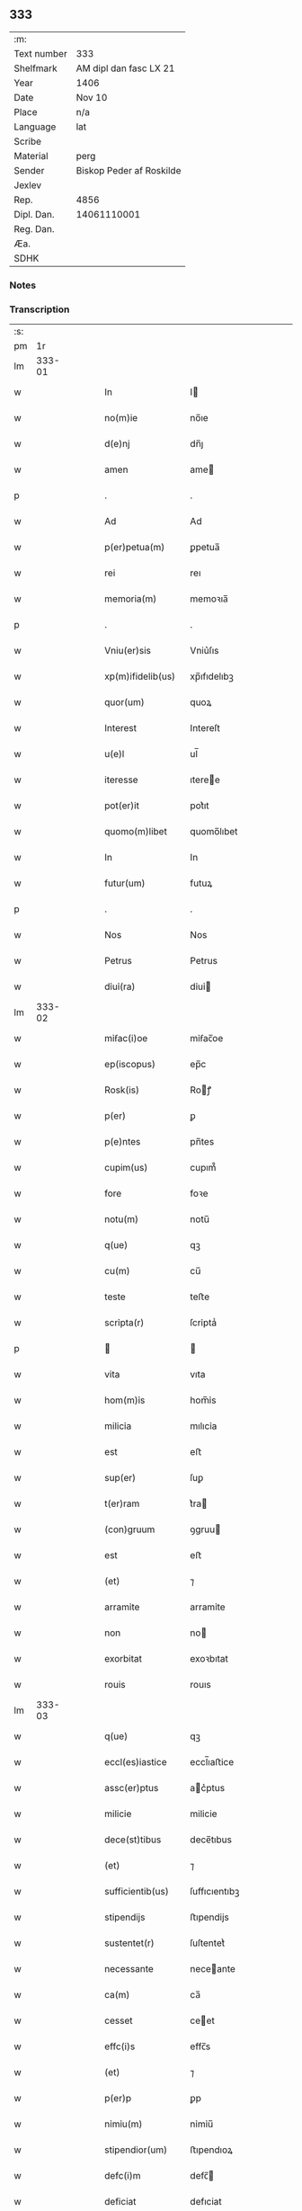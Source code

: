 ** 333
| :m:         |                          |
| Text number | 333                      |
| Shelfmark   | AM dipl dan fasc LX 21   |
| Year        | 1406                     |
| Date        | Nov 10                   |
| Place       | n/a                      |
| Language    | lat                      |
| Scribe      |                          |
| Material    | perg                     |
| Sender      | Biskop Peder af Roskilde |
| Jexlev      |                          |
| Rep.        | 4856                     |
| Dipl. Dan.  | 14061110001              |
| Reg. Dan.   |                          |
| Æa.         |                          |
| SDHK        |                          |

*** Notes


*** Transcription
| :s: |        |   |   |   |   |                   |               |   |   |   |                         |     |   |   |   |               |
| pm  |     1r |   |   |   |   |                   |               |   |   |   |                         |     |   |   |   |               |
| lm  | 333-01 |   |   |   |   |                   |               |   |   |   |                         |     |   |   |   |               |
| w   |        |   |   |   |   | In                | I            |   |   |   |                         | lat |   |   |   |        333-01 |
| w   |        |   |   |   |   | no(m)ie           | no̅ıe          |   |   |   |                         | lat |   |   |   |        333-01 |
| w   |        |   |   |   |   | d(e)nj            | dn̅ȷ           |   |   |   |                         | lat |   |   |   |        333-01 |
| w   |        |   |   |   |   | amen              | ame          |   |   |   |                         | lat |   |   |   |        333-01 |
| p   |        |   |   |   |   | .                 | .             |   |   |   |                         | lat |   |   |   |        333-01 |
| w   |        |   |   |   |   | Ad                | Ad            |   |   |   |                         | lat |   |   |   |        333-01 |
| w   |        |   |   |   |   | p(er)petua(m)     | ꝑpetua̅        |   |   |   |                         | lat |   |   |   |        333-01 |
| w   |        |   |   |   |   | rei               | reı           |   |   |   |                         | lat |   |   |   |        333-01 |
| w   |        |   |   |   |   | memoria(m)        | memoꝛıa̅       |   |   |   |                         | lat |   |   |   |        333-01 |
| p   |        |   |   |   |   | .                 | .             |   |   |   |                         | lat |   |   |   |        333-01 |
| w   |        |   |   |   |   | Vniu(er)sis       | Vniu͛ſıs       |   |   |   |                         | lat |   |   |   |        333-01 |
| w   |        |   |   |   |   | xp(m)ifidelib(us) | xp̅ıfıdelıbꝫ   |   |   |   |                         | lat |   |   |   |        333-01 |
| w   |        |   |   |   |   | quor(um)          | quoꝝ          |   |   |   |                         | lat |   |   |   |        333-01 |
| w   |        |   |   |   |   | Interest          | Intereſt      |   |   |   |                         | lat |   |   |   |        333-01 |
| w   |        |   |   |   |   | u(e)l             | ul̅            |   |   |   |                         | lat |   |   |   |        333-01 |
| w   |        |   |   |   |   | iteresse          | ıteree       |   |   |   |                         | lat |   |   |   |        333-01 |
| w   |        |   |   |   |   | pot(er)it         | pot͛ıt         |   |   |   |                         | lat |   |   |   |        333-01 |
| w   |        |   |   |   |   | quomo(m)libet     | quomo̅lıbet    |   |   |   |                         | lat |   |   |   |        333-01 |
| w   |        |   |   |   |   | In                | In            |   |   |   |                         | lat |   |   |   |        333-01 |
| w   |        |   |   |   |   | futur(um)         | futuꝝ         |   |   |   |                         | lat |   |   |   |        333-01 |
| p   |        |   |   |   |   | .                 | .             |   |   |   |                         | lat |   |   |   |        333-01 |
| w   |        |   |   |   |   | Nos               | Nos           |   |   |   |                         | lat |   |   |   |        333-01 |
| w   |        |   |   |   |   | Petrus            | Petrus        |   |   |   |                         | lat |   |   |   |        333-01 |
| w   |        |   |   |   |   | dỉuỉ(ra)          | dỉuỉ         |   |   |   |                         | lat |   |   |   |        333-01 |
| lm  | 333-02 |   |   |   |   |                   |               |   |   |   |                         |     |   |   |   |               |
| w   |        |   |   |   |   | mỉẜac(i)oe        | mỉẜac̅oe       |   |   |   |                         | lat |   |   |   |        333-02 |
| w   |        |   |   |   |   | ep(iscopus)       | ep̅c           |   |   |   |                         | lat |   |   |   |        333-02 |
| w   |        |   |   |   |   | Rosk(is)          | Roꝭ          |   |   |   |                         | lat |   |   |   |        333-02 |
| w   |        |   |   |   |   | p(er)             | ꝑ             |   |   |   |                         | lat |   |   |   |        333-02 |
| w   |        |   |   |   |   | p(e)ntes          | pn̅tes         |   |   |   |                         | lat |   |   |   |        333-02 |
| w   |        |   |   |   |   | cupim(us)         | cupım᷒         |   |   |   |                         | lat |   |   |   |        333-02 |
| w   |        |   |   |   |   | fore              | foꝛe          |   |   |   |                         | lat |   |   |   |        333-02 |
| w   |        |   |   |   |   | notu(m)           | notu̅          |   |   |   |                         | lat |   |   |   |        333-02 |
| w   |        |   |   |   |   | q(ue)             | qꝫ            |   |   |   |                         | lat |   |   |   |        333-02 |
| w   |        |   |   |   |   | cu(m)             | cu̅            |   |   |   |                         | lat |   |   |   |        333-02 |
| w   |        |   |   |   |   | teste             | teﬅe          |   |   |   |                         | lat |   |   |   |        333-02 |
| w   |        |   |   |   |   | scrỉpta(r)        | ſcrỉptaᷣ       |   |   |   |                         | lat |   |   |   |        333-02 |
| p   |        |   |   |   |   |                  |              |   |   |   |                         | lat |   |   |   |        333-02 |
| w   |        |   |   |   |   | vita              | vıta          |   |   |   |                         | lat |   |   |   |        333-02 |
| w   |        |   |   |   |   | hom(m)ỉs          | hom̅ỉs         |   |   |   |                         | lat |   |   |   |        333-02 |
| w   |        |   |   |   |   | milicỉa           | mılıcỉa       |   |   |   |                         | lat |   |   |   |        333-02 |
| w   |        |   |   |   |   | est               | eﬅ            |   |   |   |                         | lat |   |   |   |        333-02 |
| w   |        |   |   |   |   | sup(er)           | ſuꝑ           |   |   |   |                         | lat |   |   |   |        333-02 |
| w   |        |   |   |   |   | t(er)ram          | t͛ra          |   |   |   |                         | lat |   |   |   |        333-02 |
| w   |        |   |   |   |   | (con)gruum        | ꝯgruu        |   |   |   |                         | lat |   |   |   |        333-02 |
| w   |        |   |   |   |   | est               | eﬅ            |   |   |   |                         | lat |   |   |   |        333-02 |
| w   |        |   |   |   |   | (et)              | ⁊             |   |   |   |                         | lat |   |   |   |        333-02 |
| w   |        |   |   |   |   | arramỉte          | arramỉte      |   |   |   |                         | lat |   |   |   |        333-02 |
| w   |        |   |   |   |   | non               | no           |   |   |   |                         | lat |   |   |   |        333-02 |
| w   |        |   |   |   |   | exorbitat         | exoꝛbıtat     |   |   |   |                         | lat |   |   |   |        333-02 |
| w   |        |   |   |   |   | rouis             | rouıs         |   |   |   |                         | lat |   |   |   |        333-02 |
| lm  | 333-03 |   |   |   |   |                   |               |   |   |   |                         |     |   |   |   |               |
| w   |        |   |   |   |   | q(ue)             | qꝫ            |   |   |   |                         | lat |   |   |   |        333-03 |
| w   |        |   |   |   |   | eccl(es)iastice   | eccl̅ıaﬅice    |   |   |   |                         | lat |   |   |   |        333-03 |
| w   |        |   |   |   |   | assc(er)ptus      | ac͛ptus       |   |   |   |                         | lat |   |   |   |        333-03 |
| w   |        |   |   |   |   | milicie           | milicie       |   |   |   |                         | lat |   |   |   |        333-03 |
| w   |        |   |   |   |   | dece(st)tibus     | dece̅tıbus     |   |   |   |                         | lat |   |   |   |        333-03 |
| w   |        |   |   |   |   | (et)              | ⁊             |   |   |   |                         | lat |   |   |   |        333-03 |
| w   |        |   |   |   |   | sufficientib(us)  | ſuffıcıentıbꝫ |   |   |   |                         | lat |   |   |   |        333-03 |
| w   |        |   |   |   |   | stipendijs        | ﬅıpendijs     |   |   |   |                         | lat |   |   |   |        333-03 |
| w   |        |   |   |   |   | sustentet(r)      | ſuſtentetᷣ     |   |   |   |                         | lat |   |   |   |        333-03 |
| w   |        |   |   |   |   | necessante        | neceante     |   |   |   |                         | lat |   |   |   |        333-03 |
| w   |        |   |   |   |   | ca(m)             | ca̅            |   |   |   |                         | lat |   |   |   |        333-03 |
| w   |        |   |   |   |   | cesset            | ceet         |   |   |   |                         | lat |   |   |   |        333-03 |
| w   |        |   |   |   |   | effc(i)s          | effc̅s         |   |   |   |                         | lat |   |   |   |        333-03 |
| w   |        |   |   |   |   | (et)              | ⁊             |   |   |   |                         | lat |   |   |   |        333-03 |
| w   |        |   |   |   |   | p(er)p            | ꝑp            |   |   |   |                         | lat |   |   |   |        333-03 |
| w   |        |   |   |   |   | nỉmỉu(m)          | nỉmỉu̅         |   |   |   |                         | lat |   |   |   |        333-03 |
| w   |        |   |   |   |   | stipendior(um)    | ﬅıpendıoꝝ     |   |   |   |                         | lat |   |   |   |        333-03 |
| w   |        |   |   |   |   | defc(i)m          | defc̅         |   |   |   |                         | lat |   |   |   |        333-03 |
| w   |        |   |   |   |   | deficiat          | defıciat      |   |   |   |                         | lat |   |   |   |        333-03 |
| w   |        |   |   |   |   | militas           | milıtas       |   |   |   |                         | lat |   |   |   |        333-03 |
| w   |        |   |   |   |   | a(e)nq(ue)(ra)    | an̅qꝫ         |   |   |   |                         | lat |   |   |   |        333-03 |
| lm  | 333-04 |   |   |   |   |                   |               |   |   |   |                         |     |   |   |   |               |
| w   |        |   |   |   |   | merỉtorỉum        | merỉtoꝛỉu    |   |   |   |                         | lat |   |   |   |        333-04 |
| w   |        |   |   |   |   | p(er)uentu(m)     | ꝑuentu̅        |   |   |   |                         | lat |   |   |   |        333-04 |
| w   |        |   |   |   |   | fu(er)it          | fu͛ıt          |   |   |   |                         | lat |   |   |   |        333-04 |
| w   |        |   |   |   |   | ad                | ad            |   |   |   |                         | lat |   |   |   |        333-04 |
| w   |        |   |   |   |   | trỉu(m)phu(m)     | trỉu̅phu̅       |   |   |   |                         | lat |   |   |   |        333-04 |
| p   |        |   |   |   |   | .                 | .             |   |   |   |                         | lat |   |   |   |        333-04 |
| w   |        |   |   |   |   | Quod              | Quod          |   |   |   |                         | lat |   |   |   |        333-04 |
| w   |        |   |   |   |   | nos               | nos           |   |   |   |                         | lat |   |   |   |        333-04 |
| w   |        |   |   |   |   | exacte            | exae         |   |   |   |                         | lat |   |   |   |        333-04 |
| w   |        |   |   |   |   | solicitudinis     | ſolicıtudinis |   |   |   |                         | lat |   |   |   |        333-04 |
| w   |        |   |   |   |   | instancia         | inﬅancia      |   |   |   |                         | lat |   |   |   |        333-04 |
| w   |        |   |   |   |   | p(er)pendentes    | ꝑpendentes    |   |   |   |                         | lat |   |   |   |        333-04 |
| w   |        |   |   |   |   | (et)              | ⁊             |   |   |   |                         | lat |   |   |   |        333-04 |
| w   |        |   |   |   |   | defectib(us)      | defeıbꝫ      |   |   |   |                         | lat |   |   |   |        333-04 |
| w   |        |   |   |   |   | n(ost)ro          | nr̅o           |   |   |   |                         | lat |   |   |   |        333-04 |
| w   |        |   |   |   |   | scituj            | ſcituj        |   |   |   |                         | lat |   |   |   |        333-04 |
| w   |        |   |   |   |   | se                | ſe            |   |   |   |                         | lat |   |   |   |        333-04 |
| w   |        |   |   |   |   | offerentib(us)    | offerentibꝫ   |   |   |   |                         | lat |   |   |   |        333-04 |
| w   |        |   |   |   |   | coop(er)ante      | cooꝑante      |   |   |   |                         | lat |   |   |   |        333-04 |
| w   |        |   |   |   |   | d(e)no            | dn̅o           |   |   |   |                         | lat |   |   |   |        333-04 |
| w   |        |   |   |   |   | q(ua)ntum         | qntu        |   |   |   |                         | lat |   |   |   |        333-04 |
| lm  | 333-05 |   |   |   |   |                   |               |   |   |   |                         |     |   |   |   |               |
| w   |        |   |   |   |   | possum(us)        | poum᷒         |   |   |   |                         | lat |   |   |   |        333-05 |
| w   |        |   |   |   |   | consulere         | conſulere     |   |   |   |                         | lat |   |   |   |        333-05 |
| w   |        |   |   |   |   | cupientes         | cupıentes     |   |   |   |                         | lat |   |   |   |        333-05 |
| p   |        |   |   |   |   | .                 | .             |   |   |   |                         | lat |   |   |   |        333-05 |
| w   |        |   |   |   |   | Canonỉcatu       | Canonỉcatu   |   |   |   |                         | lat |   |   |   |        333-05 |
| w   |        |   |   |   |   | (et)              | ⁊             |   |   |   |                         | lat |   |   |   |        333-05 |
| w   |        |   |   |   |   | p(m)ende          | p̅ende         |   |   |   |                         | lat |   |   |   |        333-05 |
| w   |        |   |   |   |   | euerdboldam       | euerdbolda   |   |   |   |                         | lat |   |   |   |        333-05 |
| w   |        |   |   |   |   | in                | i            |   |   |   |                         | lat |   |   |   |        333-05 |
| w   |        |   |   |   |   | eccl(es)ia        | eccl̅ıa        |   |   |   |                         | lat |   |   |   |        333-05 |
| w   |        |   |   |   |   | n(ost)ra          | nr̅a           |   |   |   |                         | lat |   |   |   |        333-05 |
| w   |        |   |   |   |   | Rosk(is)          | Roꝭ          |   |   |   |                         | lat |   |   |   |        333-05 |
| p   |        |   |   |   |   | .                 | .             |   |   |   |                         | lat |   |   |   |        333-05 |
| w   |        |   |   |   |   | quos              | quos          |   |   |   |                         | lat |   |   |   |        333-05 |
| w   |        |   |   |   |   | dil(m)cs          | dıl̅cs         |   |   |   |                         | lat |   |   |   |        333-05 |
| w   |        |   |   |   |   | nob(m)            | nob̅           |   |   |   |                         | lat |   |   |   |        333-05 |
| w   |        |   |   |   |   | d(omi)n(u)s       | dn̅s           |   |   |   |                         | lat |   |   |   |        333-05 |
| w   |        |   |   |   |   | michael           | michael       |   |   |   |                         | lat |   |   |   |        333-05 |
| w   |        |   |   |   |   | clementis         | clementıs     |   |   |   |                         | lat |   |   |   |        333-05 |
| w   |        |   |   |   |   | Canonicus         | Canonicus     |   |   |   |                         | lat |   |   |   |        333-05 |
| w   |        |   |   |   |   | ibide(st)         | ibıde̅         |   |   |   |                         | lat |   |   |   |        333-05 |
| lm  | 333-06 |   |   |   |   |                   |               |   |   |   |                         |     |   |   |   |               |
| w   |        |   |   |   |   | iam               | ıa           |   |   |   |                         | lat |   |   |   |        333-06 |
| w   |        |   |   |   |   | actu              | au           |   |   |   |                         | lat |   |   |   |        333-06 |
| w   |        |   |   |   |   | tenet             | tenet         |   |   |   |                         | lat |   |   |   |        333-06 |
| w   |        |   |   |   |   | p(er)p            | ꝑp            |   |   |   |                         | lat |   |   |   |        333-06 |
| w   |        |   |   |   |   | ip(m)or(um)       | ıp̅oꝝ          |   |   |   |                         | lat |   |   |   |        333-06 |
| w   |        |   |   |   |   | Canonicat(us)     | Canonicat᷒     |   |   |   |                         | lat |   |   |   |        333-06 |
| w   |        |   |   |   |   | (et)              | ⁊             |   |   |   |                         | lat |   |   |   |        333-06 |
| w   |        |   |   |   |   | p(m)dende         | p̅dende        |   |   |   |                         | lat |   |   |   |        333-06 |
| w   |        |   |   |   |   | fructuum          | fruuu       |   |   |   |                         | lat |   |   |   |        333-06 |
| w   |        |   |   |   |   | pensinu(m)        | penſınu̅       |   |   |   |                         | lat |   |   |   |        333-06 |
| w   |        |   |   |   |   | (et)              | ⁊             |   |   |   |                         | lat |   |   |   |        333-06 |
| w   |        |   |   |   |   | obuenc(i)onum     | obuenc̅onu    |   |   |   |                         | lat |   |   |   |        333-06 |
| w   |        |   |   |   |   | defectuosam       | defeuoſa    |   |   |   |                         | lat |   |   |   |        333-06 |
| w   |        |   |   |   |   | exilitatem        | exılıtate    |   |   |   |                         | lat |   |   |   |        333-06 |
| w   |        |   |   |   |   | (et)              | ⁊             |   |   |   |                         | lat |   |   |   |        333-06 |
| w   |        |   |   |   |   | tenuỉtatem        | tenuỉtate    |   |   |   |                         | lat |   |   |   |        333-06 |
| w   |        |   |   |   |   | cum               | cu           |   |   |   |                         | lat |   |   |   |        333-06 |
| w   |        |   |   |   |   | urgens            | urgens        |   |   |   |                         | lat |   |   |   |        333-06 |
| w   |        |   |   |   |   | necessỉtas        | neceỉtas     |   |   |   |                         | lat |   |   |   |        333-06 |
| lm  | 333-07 |   |   |   |   |                   |               |   |   |   |                         |     |   |   |   |               |
| w   |        |   |   |   |   | (et)              | ⁊             |   |   |   |                         | lat |   |   |   |        333-07 |
| w   |        |   |   |   |   | euỉdens           | euỉdens       |   |   |   |                         | lat |   |   |   |        333-07 |
| w   |        |   |   |   |   | utỉlỉtas          | utỉlỉtas      |   |   |   |                         | lat |   |   |   |        333-07 |
| w   |        |   |   |   |   | id                | ıd            |   |   |   |                         | lat |   |   |   |        333-07 |
| w   |        |   |   |   |   | exposcat          | expoſcat      |   |   |   |                         | lat |   |   |   |        333-07 |
| p   |        |   |   |   |   | .                 | .             |   |   |   |                         | lat |   |   |   |        333-07 |
| w   |        |   |   |   |   | Capellam          | Capella      |   |   |   |                         | lat |   |   |   |        333-07 |
| w   |        |   |   |   |   | in                | ı            |   |   |   |                         | lat |   |   |   |        333-07 |
| w   |        |   |   |   |   | h(m)orem          | h̅oꝛe         |   |   |   |                         | lat |   |   |   |        333-07 |
| w   |        |   |   |   |   | dei               | deí           |   |   |   |                         | lat |   |   |   |        333-07 |
| p   |        |   |   |   |   | .                 | .             |   |   |   |                         | lat |   |   |   |        333-07 |
| w   |        |   |   |   |   | oỉ(m)m            | oỉ̅           |   |   |   |                         | lat |   |   |   |        333-07 |
| w   |        |   |   |   |   | scor(um)          | ſcoꝝ          |   |   |   |                         | lat |   |   |   |        333-07 |
| p   |        |   |   |   |   | .                 | .             |   |   |   |                         | lat |   |   |   |        333-07 |
| w   |        |   |   |   |   | (et)              | ⁊             |   |   |   |                         | lat |   |   |   |        333-07 |
| w   |        |   |   |   |   | bt(i)i            | bt̅ı           |   |   |   |                         | lat |   |   |   |        333-07 |
| w   |        |   |   |   |   | sygfridi          | ſygfrıdı      |   |   |   |                         | lat |   |   |   |        333-07 |
| w   |        |   |   |   |   | confessor(is)     | confeorꝭ     |   |   |   |                         | lat |   |   |   |        333-07 |
| w   |        |   |   |   |   | in                | í            |   |   |   |                         | lat |   |   |   |        333-07 |
| w   |        |   |   |   |   | eade(st)          | eade̅          |   |   |   |                         | lat |   |   |   |        333-07 |
| w   |        |   |   |   |   | eccl(es)ỉa        | eccl̅ỉa        |   |   |   |                         | lat |   |   |   |        333-07 |
| w   |        |   |   |   |   | p(er)             | ꝑ             |   |   |   |                         | lat |   |   |   |        333-07 |
| w   |        |   |   |   |   | nos               | nos           |   |   |   |                         | lat |   |   |   |        333-07 |
| w   |        |   |   |   |   | de                | de            |   |   |   |                         | lat |   |   |   |        333-07 |
| w   |        |   |   |   |   | nouo              | nouo          |   |   |   |                         | lat |   |   |   |        333-07 |
| w   |        |   |   |   |   | fundatam          | fundata      |   |   |   |                         | lat |   |   |   |        333-07 |
| w   |        |   |   |   |   | (et)              | ⁊             |   |   |   |                         | lat |   |   |   |        333-07 |
| w   |        |   |   |   |   | de                | de            |   |   |   |                         | lat |   |   |   |        333-07 |
| w   |        |   |   |   |   | bons             | bons         |   |   |   |                         | lat |   |   |   |        333-07 |
| lm  | 333-08 |   |   |   |   |                   |               |   |   |   |                         |     |   |   |   |               |
| w   |        |   |   |   |   | nr(m)ỉs           | nr̅ỉs          |   |   |   |                         | lat |   |   |   |        333-08 |
| w   |        |   |   |   |   | peculỉarỉb(us)    | peculỉarỉbꝫ   |   |   |   |                         | lat |   |   |   |        333-08 |
| w   |        |   |   |   |   | p(er)             | ꝑ             |   |   |   |                         | lat |   |   |   |        333-08 |
| w   |        |   |   |   |   | ỉndustrỉam        | ỉnduﬅrỉa     |   |   |   |                         | lat |   |   |   |        333-08 |
| w   |        |   |   |   |   | n(ost)ram         | nr̅a          |   |   |   |                         | lat |   |   |   |        333-08 |
| w   |        |   |   |   |   | acquỉsit(is)      | acquỉſitꝭ     |   |   |   |                         | lat |   |   |   |        333-08 |
| w   |        |   |   |   |   | dotatam           | dotata       |   |   |   |                         | lat |   |   |   |        333-08 |
| w   |        |   |   |   |   | necnon            | necno        |   |   |   |                         | lat |   |   |   |        333-08 |
| w   |        |   |   |   |   | p(er)             | ꝑ             |   |   |   |                         | lat |   |   |   |        333-08 |
| w   |        |   |   |   |   | sedem             | ſede         |   |   |   |                         | lat |   |   |   |        333-08 |
| w   |        |   |   |   |   | apl(m)icam        | apl̅ıca       |   |   |   |                         | lat |   |   |   |        333-08 |
| w   |        |   |   |   |   | co(m)fỉrmatam     | co̅fỉrmata    |   |   |   |                         | lat |   |   |   |        333-08 |
| w   |        |   |   |   |   | vna               | vna           |   |   |   |                         | lat |   |   |   |        333-08 |
| w   |        |   |   |   |   | cum               | cu           |   |   |   |                         | lat |   |   |   |        333-08 |
| w   |        |   |   |   |   | om(m)ỉb(us)       | om̅ỉbꝫ         |   |   |   |                         | lat |   |   |   |        333-08 |
| w   |        |   |   |   |   | (et)              | ⁊             |   |   |   |                         | lat |   |   |   |        333-08 |
| w   |        |   |   |   |   | sỉngl(m)ỉs        | ſỉngl̅ỉs       |   |   |   |                         | lat |   |   |   |        333-08 |
| w   |        |   |   |   |   | suis              | ſuıs          |   |   |   |                         | lat |   |   |   |        333-08 |
| w   |        |   |   |   |   | attinencijs       | aınencís    |   |   |   |                         | lat |   |   |   |        333-08 |
| lm  | 333-09 |   |   |   |   |                   |               |   |   |   |                         |     |   |   |   |               |
| w   |        |   |   |   |   | bonis             | bonís         |   |   |   |                         | lat |   |   |   |        333-09 |
| p   |        |   |   |   |   | .                 | .             |   |   |   |                         | lat |   |   |   |        333-09 |
| w   |        |   |   |   |   | possessỉonib(us)  | poeỉonıbꝫ   |   |   |   |                         | lat |   |   |   |        333-09 |
| p   |        |   |   |   |   | .                 | .             |   |   |   |                         | lat |   |   |   |        333-09 |
| w   |        |   |   |   |   | villỉs            | vıllỉs        |   |   |   |                         | lat |   |   |   |        333-09 |
| p   |        |   |   |   |   | .                 | .             |   |   |   |                         | lat |   |   |   |        333-09 |
| w   |        |   |   |   |   | agrỉs             | agrỉs         |   |   |   |                         | lat |   |   |   |        333-09 |
| p   |        |   |   |   |   | .                 | .             |   |   |   |                         | lat |   |   |   |        333-09 |
| w   |        |   |   |   |   | pratỉs            | pratỉs        |   |   |   |                         | lat |   |   |   |        333-09 |
| p   |        |   |   |   |   | .                 | .             |   |   |   |                         | lat |   |   |   |        333-09 |
| w   |        |   |   |   |   | siluis            | ſıluís        |   |   |   |                         | lat |   |   |   |        333-09 |
| p   |        |   |   |   |   | .                 | .             |   |   |   |                         | lat |   |   |   |        333-09 |
| w   |        |   |   |   |   | pascuỉs           | paſcuỉs       |   |   |   |                         | lat |   |   |   |        333-09 |
| p   |        |   |   |   |   | .                 | .             |   |   |   |                         | lat |   |   |   |        333-09 |
| w   |        |   |   |   |   | piscatur(is)      | pıſcaturꝭ     |   |   |   |                         | lat |   |   |   |        333-09 |
| p   |        |   |   |   |   | .                 | .             |   |   |   |                         | lat |   |   |   |        333-09 |
| w   |        |   |   |   |   | munerib(us)       | munerıbꝫ      |   |   |   |                         | lat |   |   |   |        333-09 |
| p   |        |   |   |   |   | .                 | .             |   |   |   |                         | lat |   |   |   |        333-09 |
| w   |        |   |   |   |   | (et)              | ⁊             |   |   |   |                         | lat |   |   |   |        333-09 |
| w   |        |   |   |   |   | ẜuicỉs           | ẜuícỉs       |   |   |   |                         | lat |   |   |   |        333-09 |
| p   |        |   |   |   |   | .                 | .             |   |   |   |                         | lat |   |   |   |        333-09 |
| w   |        |   |   |   |   | Necnon            | Necno        |   |   |   |                         | lat |   |   |   |        333-09 |
| w   |        |   |   |   |   | dc(i)ar(um)       | dc̅aꝝ          |   |   |   |                         | lat |   |   |   |        333-09 |
| w   |        |   |   |   |   | possessỉonu(m)    | poeỉonu̅     |   |   |   |                         | lat |   |   |   |        333-09 |
| w   |        |   |   |   |   | (et)              | ⁊             |   |   |   |                         | lat |   |   |   |        333-09 |
| w   |        |   |   |   |   | bonor(um)         | bonoꝝ         |   |   |   |                         | lat |   |   |   |        333-09 |
| w   |        |   |   |   |   | attỉnencỉar(um)   | aỉnencỉaꝝ    |   |   |   |                         | lat |   |   |   |        333-09 |
| p   |        |   |   |   |   | .                 | .             |   |   |   |                         | lat |   |   |   |        333-09 |
| w   |        |   |   |   |   | deci¦mis          | deci¦mis      |   |   |   |                         | lat |   |   |   | 333-09—333-10 |
| w   |        |   |   |   |   | ep(m)alỉb(us)     | ep̅alỉbꝫ       |   |   |   |                         | lat |   |   |   |        333-10 |
| p   |        |   |   |   |   | .                 | .             |   |   |   |                         | lat |   |   |   |        333-10 |
| w   |        |   |   |   |   | vniu(er)sỉsq(ue)  | vnıu͛ſỉſqꝫ     |   |   |   |                         | lat |   |   |   |        333-10 |
| w   |        |   |   |   |   | alijs             | alís         |   |   |   |                         | lat |   |   |   |        333-10 |
| w   |        |   |   |   |   | obuenc(i)onỉb(us) | obuenc̅onỉbꝫ   |   |   |   |                         | lat |   |   |   |        333-10 |
| w   |        |   |   |   |   | nullis            | nullıs        |   |   |   |                         | lat |   |   |   |        333-10 |
| w   |        |   |   |   |   | except(is)        | exceptꝭ       |   |   |   |                         | lat |   |   |   |        333-10 |
| w   |        |   |   |   |   | quibuscumq(ue)    | quibuſcumqꝫ   |   |   |   |                         | lat |   |   |   |        333-10 |
| w   |        |   |   |   |   | censeant(r)       | cenſeantᷣ      |   |   |   |                         | lat |   |   |   |        333-10 |
| w   |        |   |   |   |   | no(m)ib(us)       | no̅ıbꝫ         |   |   |   |                         | lat |   |   |   |        333-10 |
| p   |        |   |   |   |   | .                 | .             |   |   |   |                         | lat |   |   |   |        333-10 |
| w   |        |   |   |   |   | Onerib(us)        | Onerıbꝫ       |   |   |   |                         | lat |   |   |   |        333-10 |
| w   |        |   |   |   |   | au(m)t            | au̅t           |   |   |   |                         | lat |   |   |   |        333-10 |
| w   |        |   |   |   |   | dc(i)e            | dc̅e           |   |   |   |                         | lat |   |   |   |        333-10 |
| w   |        |   |   |   |   | Capelle           | Capelle       |   |   |   |                         | lat |   |   |   |        333-10 |
| w   |        |   |   |   |   | (et)              | ⁊             |   |   |   |                         | lat |   |   |   |        333-10 |
| w   |        |   |   |   |   | suo               | ſuo           |   |   |   |                         | lat |   |   |   |        333-10 |
| w   |        |   |   |   |   | possessor        | poeoꝛ      |   |   |   |                         | lat |   |   |   |        333-10 |
| w   |        |   |   |   |   | qui               | qui           |   |   |   |                         | lat |   |   |   |        333-10 |
| w   |        |   |   |   |   | p(ro)             | ꝓ             |   |   |   |                         | lat |   |   |   |        333-10 |
| w   |        |   |   |   |   | tp(er)e           | tꝑe           |   |   |   |                         | lat |   |   |   |        333-10 |
| w   |        |   |   |   |   | fu(er)it          | fu͛ıt          |   |   |   |                         | lat |   |   |   |        333-10 |
| lm  | 333-11 |   |   |   |   |                   |               |   |   |   |                         |     |   |   |   |               |
| w   |        |   |   |   |   | p(er)             | ꝑ             |   |   |   |                         | lat |   |   |   |        333-11 |
| w   |        |   |   |   |   | nos               | nos           |   |   |   |                         | lat |   |   |   |        333-11 |
| w   |        |   |   |   |   | ỉmpo(m)it(is)     | ỉmpo̅ıtꝭ       |   |   |   |                         | lat |   |   |   |        333-11 |
| w   |        |   |   |   |   | sp(er)            | ſꝑ            |   |   |   |                         | lat |   |   |   |        333-11 |
| w   |        |   |   |   |   | saluỉs            | ſaluỉs        |   |   |   |                         | lat |   |   |   |        333-11 |
| w   |        |   |   |   |   | p(ro)ut           | ꝓut           |   |   |   |                         | lat |   |   |   |        333-11 |
| w   |        |   |   |   |   | h(m)              | h̅             |   |   |   |                         | lat |   |   |   |        333-11 |
| w   |        |   |   |   |   | om(m)ỉa           | om̅ỉa          |   |   |   |                         | lat |   |   |   |        333-11 |
| w   |        |   |   |   |   | in                | ı            |   |   |   |                         | lat |   |   |   |        333-11 |
| w   |        |   |   |   |   | originalib(us)    | oꝛígınalıbꝫ   |   |   |   |                         | lat |   |   |   |        333-11 |
| w   |        |   |   |   |   | lr(m)ỉs           | lr̅ỉs          |   |   |   |                         | lat |   |   |   |        333-11 |
| w   |        |   |   |   |   | fundac(i)ois      | fundac̅oıs     |   |   |   |                         | lat |   |   |   |        333-11 |
| w   |        |   |   |   |   | dc(i)e            | dc̅e           |   |   |   |                         | lat |   |   |   |        333-11 |
| w   |        |   |   |   |   | Capelle           | Capelle       |   |   |   |                         | lat |   |   |   |        333-11 |
| w   |        |   |   |   |   | pleni(us)         | plení᷒         |   |   |   |                         | lat |   |   |   |        333-11 |
| w   |        |   |   |   |   | expe(st)ssant(r)  | expe̅antᷣ      |   |   |   |                         | lat |   |   |   |        333-11 |
| p   |        |   |   |   |   | .                 | .             |   |   |   |                         | lat |   |   |   |        333-11 |
| w   |        |   |   |   |   | Accede(st)te      | ccede̅te      |   |   |   |                         | lat |   |   |   |        333-11 |
| w   |        |   |   |   |   | ad                | ad            |   |   |   |                         | lat |   |   |   |        333-11 |
| w   |        |   |   |   |   | hoc               | hoc           |   |   |   |                         | lat |   |   |   |        333-11 |
| w   |        |   |   |   |   | mat(r)o           | matᷣo          |   |   |   |                         | lat |   |   |   |        333-11 |
| w   |        |   |   |   |   | (et)              | ⁊             |   |   |   |                         | lat |   |   |   |        333-11 |
| w   |        |   |   |   |   | delibe(er)ato     | delıbe͛ato     |   |   |   |                         | lat |   |   |   |        333-11 |
| w   |        |   |   |   |   | consilỉo          | conſılỉo      |   |   |   |                         | lat |   |   |   |        333-11 |
| lm  | 333-12 |   |   |   |   |                   |               |   |   |   |                         |     |   |   |   |               |
| w   |        |   |   |   |   | (et)              | ⁊             |   |   |   |                         | lat |   |   |   |        333-12 |
| w   |        |   |   |   |   | pleno             | pleno         |   |   |   |                         | lat |   |   |   |        333-12 |
| w   |        |   |   |   |   | (con)sensu        | ꝯſenſu        |   |   |   |                         | lat |   |   |   |        333-12 |
| w   |        |   |   |   |   | dil(m)ci          | dıl̅cı         |   |   |   |                         | lat |   |   |   |        333-12 |
| w   |        |   |   |   |   | Capỉtl(m)i        | Capỉtl̅ı       |   |   |   |                         | lat |   |   |   |        333-12 |
| w   |        |   |   |   |   | nr(m)j            | nr̅ȷ           |   |   |   |                         | lat |   |   |   |        333-12 |
| w   |        |   |   |   |   | Rosk(is)          | Roꝭ          |   |   |   |                         | lat |   |   |   |        333-12 |
| w   |        |   |   |   |   | huỉc              | huỉc          |   |   |   |                         | lat |   |   |   |        333-12 |
| w   |        |   |   |   |   | affectuj          | affeuj       |   |   |   |                         | lat |   |   |   |        333-12 |
| w   |        |   |   |   |   | n(ost)ro          | nr̅o           |   |   |   |                         | lat |   |   |   |        333-12 |
| w   |        |   |   |   |   | plurimu(m)        | plurımu̅       |   |   |   |                         | lat |   |   |   |        333-12 |
| w   |        |   |   |   |   | applaudent(is)    | alaudentꝭ    |   |   |   |                         | lat |   |   |   |        333-12 |
| w   |        |   |   |   |   | dỉuino            | dỉuíno        |   |   |   |                         | lat |   |   |   |        333-12 |
| w   |        |   |   |   |   | auxilỉo           | auxılỉo       |   |   |   |                         | lat |   |   |   |        333-12 |
| w   |        |   |   |   |   | ỉnuocato          | ỉnuocato      |   |   |   |                         | lat |   |   |   |        333-12 |
| w   |        |   |   |   |   | p(er)petuo        | ꝑpetuo        |   |   |   |                         | lat |   |   |   |        333-12 |
| w   |        |   |   |   |   | annectỉm(us)      | anneỉm᷒       |   |   |   |                         | lat |   |   |   |        333-12 |
| w   |        |   |   |   |   | (et)              | ⁊             |   |   |   |                         | lat |   |   |   |        333-12 |
| w   |        |   |   |   |   | vnỉm(us)          | vnỉm᷒          |   |   |   |                         | lat |   |   |   |        333-12 |
| p   |        |   |   |   |   | .                 | .             |   |   |   |                         | lat |   |   |   |        333-12 |
| w   |        |   |   |   |   | faci¦endo         | faci¦endo     |   |   |   |                         | lat |   |   |   | 333-12—333-13 |
| w   |        |   |   |   |   | vnu(m)            | vnu̅           |   |   |   |                         | lat |   |   |   |        333-13 |
| w   |        |   |   |   |   | b(e)nficỉum       | bn̅fıcỉu      |   |   |   |                         | lat |   |   |   |        333-13 |
| w   |        |   |   |   |   | ỉnsep(er)abil(m)r | ỉnſeꝑabıl̅r    |   |   |   |                         | lat |   |   |   |        333-13 |
| w   |        |   |   |   |   | de                | de            |   |   |   |                         | lat |   |   |   |        333-13 |
| w   |        |   |   |   |   | vtrisq(ue)        | vtrıſqꝫ       |   |   |   |                         | lat |   |   |   |        333-13 |
| w   |        |   |   |   |   | in                | i            |   |   |   |                         | lat |   |   |   |        333-13 |
| w   |        |   |   |   |   | diuinj            | diuinj        |   |   |   |                         | lat |   |   |   |        333-13 |
| w   |        |   |   |   |   | cultus            | cultus        |   |   |   |                         | lat |   |   |   |        333-13 |
| w   |        |   |   |   |   | vberỉus           | vberỉus       |   |   |   |                         | lat |   |   |   |        333-13 |
| w   |        |   |   |   |   | (et)              | ⁊             |   |   |   |                         | lat |   |   |   |        333-13 |
| w   |        |   |   |   |   | forci(us)         | foꝛcı᷒         |   |   |   |                         | lat |   |   |   |        333-13 |
| w   |        |   |   |   |   | sustentam(m)      | ſuﬅenta̅      |   |   |   |                         | lat |   |   |   |        333-13 |
| p   |        |   |   |   |   | .                 | .             |   |   |   |                         | lat |   |   |   |        333-13 |
| w   |        |   |   |   |   | Quas              | Quas          |   |   |   |                         | lat |   |   |   |        333-13 |
| w   |        |   |   |   |   | quỉde(st)         | quỉde̅         |   |   |   |                         | lat |   |   |   |        333-13 |
| w   |        |   |   |   |   | annecc(i)oem      | annecc̅oe     |   |   |   |                         | lat |   |   |   |        333-13 |
| w   |        |   |   |   |   | (et)              | ⁊             |   |   |   |                         | lat |   |   |   |        333-13 |
| w   |        |   |   |   |   | vnione(st)        | vnione̅        |   |   |   |                         | lat |   |   |   |        333-13 |
| w   |        |   |   |   |   | p(er)petua        | ꝑpetua        |   |   |   |                         | lat |   |   |   |        333-13 |
| w   |        |   |   |   |   | firmỉ¦tate        | fırmỉ¦tate    |   |   |   |                         | lat |   |   |   | 333-13—333-14 |
| w   |        |   |   |   |   | valỉt(r)as        | valỉtᷣas       |   |   |   |                         | lat |   |   |   |        333-14 |
| p   |        |   |   |   |   | .                 | .             |   |   |   |                         | lat |   |   |   |        333-14 |
| w   |        |   |   |   |   | p(e)n(is)         | pn̅ꝭ           |   |   |   |                         | lat |   |   |   |        333-14 |
| w   |        |   |   |   |   | sc(er)pti         | ſc͛pti         |   |   |   |                         | lat |   |   |   |        333-14 |
| p   |        |   |   |   |   | .                 | .             |   |   |   |                         | lat |   |   |   |        333-14 |
| w   |        |   |   |   |   | ac                | ac            |   |   |   |                         | lat |   |   |   |        333-14 |
| w   |        |   |   |   |   | siillor(um)       | ſıilloꝝ       |   |   |   |                         | lat |   |   |   |        333-14 |
| w   |        |   |   |   |   | nr(m)j            | nr̅ȷ           |   |   |   |                         | lat |   |   |   |        333-14 |
| p   |        |   |   |   |   | .                 | .             |   |   |   |                         | lat |   |   |   |        333-14 |
| w   |        |   |   |   |   | ac                | ac            |   |   |   |                         | lat |   |   |   |        333-14 |
| w   |        |   |   |   |   | dil(m)ci          | dıl̅cı         |   |   |   |                         | lat |   |   |   |        333-14 |
| w   |        |   |   |   |   | Capitl(m)i        | Capıtl̅ı       |   |   |   |                         | lat |   |   |   |        333-14 |
| w   |        |   |   |   |   | nr(m)j            | nr̅ȷ           |   |   |   |                         | lat |   |   |   |        333-14 |
| w   |        |   |   |   |   | Rosk(is)          | Roꝭ          |   |   |   |                         | lat |   |   |   |        333-14 |
| w   |        |   |   |   |   | pd(i)c(t)i        | pdc̅ı          |   |   |   |                         | lat |   |   |   |        333-14 |
| w   |        |   |   |   |   | huic              | huíc          |   |   |   |                         | lat |   |   |   |        333-14 |
| w   |        |   |   |   |   | appensor(um)      | aenſoꝝ       |   |   |   |                         | lat |   |   |   |        333-14 |
| w   |        |   |   |   |   | robore            | roboꝛe        |   |   |   |                         | lat |   |   |   |        333-14 |
| w   |        |   |   |   |   | co(m)munỉm(us)    | co̅munỉm᷒       |   |   |   |                         | lat |   |   |   |        333-14 |
| p   |        |   |   |   |   | .                 | .             |   |   |   |                         | lat |   |   |   |        333-14 |
| w   |        |   |   |   |   | Datum             | Datu         |   |   |   |                         | lat |   |   |   |        333-14 |
| w   |        |   |   |   |   | (et)              | ⁊             |   |   |   |                         | lat |   |   |   |        333-14 |
| w   |        |   |   |   |   | actu(m)           | au̅           |   |   |   |                         | lat |   |   |   |        333-14 |
| p   |        |   |   |   |   | .                 | .             |   |   |   |                         | lat |   |   |   |        333-14 |
| w   |        |   |   |   |   | Anno              | Anno          |   |   |   |                         | lat |   |   |   |        333-14 |
| w   |        |   |   |   |   | d(e)n            | dn̅           |   |   |   |                         | lat |   |   |   |        333-14 |
| lm  | 333-15 |   |   |   |   |                   |               |   |   |   |                         |     |   |   |   |               |
| w   |        |   |   |   |   | .m(o).C(o)d.      | .ͦ.Cͦd.        |   |   |   |                         | lat |   |   |   |        333-15 |
| w   |        |   |   |   |   | sexto             | ſexto         |   |   |   |                         | lat |   |   |   |        333-15 |
| w   |        |   |   |   |   | die               | die           |   |   |   |                         | lat |   |   |   |        333-15 |
| w   |        |   |   |   |   | bt(i)i            | bt̅ı           |   |   |   |                         | lat |   |   |   |        333-15 |
| w   |        |   |   |   |   | martỉnj           | martỉn       |   |   |   |                         | lat |   |   |   |        333-15 |
| w   |        |   |   |   |   | confessor(is)     | confeorꝭ     |   |   |   |                         | lat |   |   |   |        333-15 |
| w   |        |   |   |   |   | (et)              | ⁊             |   |   |   |                         | lat |   |   |   |        333-15 |
| w   |        |   |   |   |   | pontific(is)⁘     | pontificꝭ⁘    |   |   |   |                         | lat |   |   |   |        333-15 |
| lm  | 333-16 |   |   |   |   |                   |               |   |   |   |                         |     |   |   |   |               |
| w   |        |   |   |   |   |                   |               |   |   |   | edition   Rep. no. 4856 | lat |   |   |   |        333-16 |
| :e: |        |   |   |   |   |                   |               |   |   |   |                         |     |   |   |   |               |
